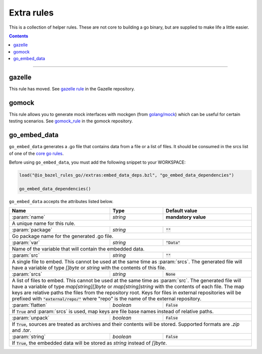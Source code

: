 Extra rules
===========

.. _`core go rules`: core.rst
.. _go_repository: https://github.com/bazelbuild/bazel-gazelle/blob/master/repository.rst#go_repository
.. _`gazelle documentation`: https://github.com/bazelbuild/bazel-gazelle/blob/master/README.rst
.. _gazelle rule: https://github.com/bazelbuild/bazel-gazelle#bazel-rule
.. _gomock_rule: https://github.com/jmhodges/bazel_gomock
.. _golang/mock: https://github.com/golang/mock

.. role:: param(kbd)
.. role:: type(emphasis)
.. role:: value(code)
.. |mandatory| replace:: **mandatory value**

This is a collection of helper rules. These are not core to building a go binary, but are supplied
to make life a little easier.

.. contents::

-----

gazelle
-------

This rule has moved. See `gazelle rule`_ in the Gazelle repository.

gomock
------

This rule allows you to generate mock interfaces with mockgen (from `golang/mock`_) which can be useful for certain testing scenarios. See  `gomock_rule`_ in the gomock repository.

go_embed_data
-------------

``go_embed_data`` generates a .go file that contains data from a file or a
list of files. It should be consumed in the srcs list of one of the
`core go rules`_.

Before using ``go_embed_data``, you must add the following snippet to your
WORKSPACE:

.. code:: bzl

    load("@io_bazel_rules_go//extras:embed_data_deps.bzl", "go_embed_data_dependencies")

    go_embed_data_dependencies()


``go_embed_data`` accepts the attributes listed below.

+----------------------------+-----------------------------+---------------------------------------+
| **Name**                   | **Type**                    | **Default value**                     |
+----------------------------+-----------------------------+---------------------------------------+
| :param:`name`              | :type:`string`              | |mandatory|                           |
+----------------------------+-----------------------------+---------------------------------------+
| A unique name for this rule.                                                                     |
+----------------------------+-----------------------------+---------------------------------------+
| :param:`package`           | :type:`string`              | :value:`""`                           |
+----------------------------+-----------------------------+---------------------------------------+
| Go package name for the generated .go file.                                                      |
+----------------------------+-----------------------------+---------------------------------------+
| :param:`var`               | :type:`string`              | :value:`"Data"`                       |
+----------------------------+-----------------------------+---------------------------------------+
| Name of the variable that will contain the embedded data.                                        |
+----------------------------+-----------------------------+---------------------------------------+
| :param:`src`               | :type:`string`              | :value:`""`                           |
+----------------------------+-----------------------------+---------------------------------------+
| A single file to embed. This cannot be used at the same time as :param:`srcs`.                   |
| The generated file will have a variable of type :type:`[]byte` or :type:`string` with the        |
| contents of this file.                                                                           |
+----------------------------+-----------------------------+---------------------------------------+
| :param:`srcs`              | :type:`string`              | :value:`None`                         |
+----------------------------+-----------------------------+---------------------------------------+
| A list of files to embed. This cannot be used at the same time as :param:`src`.                  |
| The generated file will have a variable of type :type:`map[string][]byte` or                     |
| :type:`map[string]string` with the contents of each file.                                        |
| The map keys are relative paths the files from the repository root.                              |
| Keys for files in external repositories will be prefixed with :value:`"external/repo/"` where    |
| "repo" is the name of the external repository.                                                   |
+----------------------------+-----------------------------+---------------------------------------+
| :param:`flatten`           | :type:`boolean`             | :value:`False`                        |
+----------------------------+-----------------------------+---------------------------------------+
| If :value:`True` and :param:`srcs` is used, map keys are file base names instead of relative     |
| paths.                                                                                           |
+----------------------------+-----------------------------+---------------------------------------+
| :param:`unpack`            | :type:`boolean`             | :value:`False`                        |
+----------------------------+-----------------------------+---------------------------------------+
| If :value:`True`, sources are treated as archives and their contents will be stored. Supported   |
| formats are `.zip` and `.tar`.                                                                   |
+----------------------------+-----------------------------+---------------------------------------+
| :param:`string`            | :type:`boolean`             | :value:`False`                        |
+----------------------------+-----------------------------+---------------------------------------+
| If :value:`True`, the embedded data will be stored as :type:`string` instead of :type:`[]byte`.  |
+----------------------------+-----------------------------+---------------------------------------+
